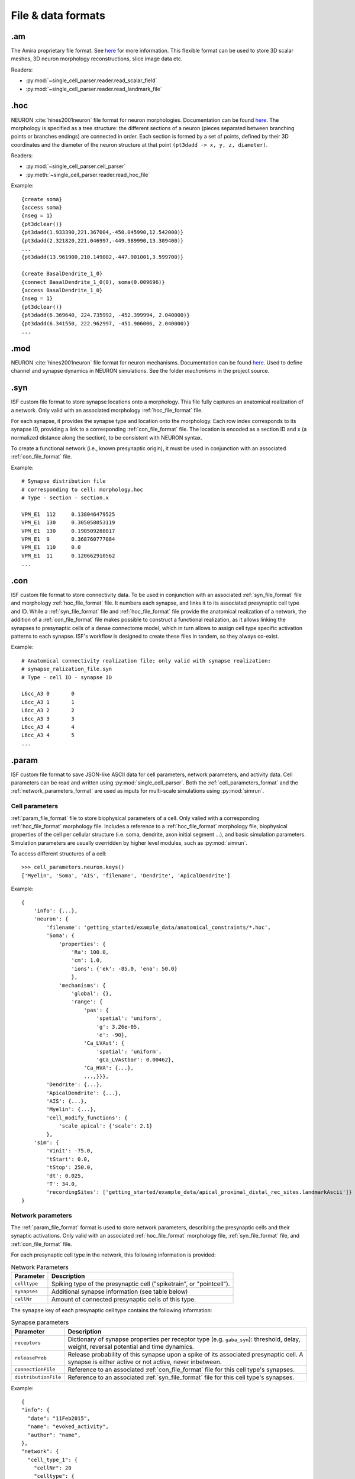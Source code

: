 .. _file_formats:

###################
File & data formats
###################

.am
***

The Amira proprietary file format. See `here <https://www.csc.kth.se/~weinkauf/notes/amiramesh.html>`_ for more information.
This flexible format can be used to store 3D scalar meshes, 3D neuron morphology reconstructions, slice image data etc.

Readers:

- :py:mod:`~single_cell_parser.reader.read_scalar_field`
- :py:mod:`~single_cell_parser.reader.read_landmark_file`

.. _hoc_file_format:

.hoc
****
NEURON :cite:`hines2001neuron` file format for neuron morphologies. 
Documentation can be found `here <https://nrn.readthedocs.io/en/latest/guide/hoc_chapter_11_old_reference.html>`_.
The morphology is specified as a tree structure: the different sections of a neuron 
(pieces separated between branching points or branches endings) are connected in order. 
Each section is formed by a set of points, defined by their 3D coordinates and the diameter of the 
neuron structure at that point ``(pt3dadd -> x, y, z, diameter)``.

Readers:

- :py:mod:`~single_cell_parser.cell_parser`
- :py:meth:`~single_cell_parser.reader.read_hoc_file`

Example::

    {create soma}
    {access soma}
    {nseg = 1}
    {pt3dclear()}
    {pt3dadd(1.933390,221.367004,-450.045990,12.542000)}
    {pt3dadd(2.321820,221.046997,-449.989990,13.309400)}
    ...
    {pt3dadd(13.961900,210.149002,-447.901001,3.599700)}

    {create BasalDendrite_1_0}
    {connect BasalDendrite_1_0(0), soma(0.009696)}
    {access BasalDendrite_1_0}
    {nseg = 1}
    {pt3dclear()}
    {pt3dadd(6.369640, 224.735992, -452.399994, 2.040000)}
    {pt3dadd(6.341550, 222.962997, -451.906006, 2.040000)}
    ...

.. _mod_file_format:

.mod
****
NEURON :cite:`hines2001neuron` file format for neuron mechanisms. Documentation can be found `here <https://neuron.yale.edu/neuron/docs/using-nmodl-files>`_.
Used to define channel and synapse dynamics in NEURON simulations.
See the folder `mechanisms` in the project source.

.. _syn_file_format:

.syn
****
ISF custom file format to store synapse locations onto a morphology. 
This file fully captures an anatomical realization of a network.
Only valid with an associated morphology :ref:`hoc_file_format` file.

For each synapse, it provides the synapse type and location onto the morphology.
Each row index corresponds to its synapse ID, providing a link to a corresponding :ref:`con_file_format` file.
The location is encoded as a section ID and x (a normalized distance along the section),
to be consistent with NEURON syntax.

To create a functional network (i.e., known presynaptic origin), 
it must be used in conjunction with an associated :ref:`con_file_format` file.

Example::

    # Synapse distribution file
    # corresponding to cell: morphology.hoc
    # Type - section - section.x

    VPM_E1  112     0.138046479525
    VPM_E1  130     0.305058053119
    VPM_E1  130     0.190509288017
    VPM_E1  9       0.368760777084
    VPM_E1  110     0.0
    VPM_E1  11      0.120662910562
    ...

.. _con_file_format:

.con
****
ISF custom file format to store connectivity data. 
To be used in conjunction with an associated :ref:`syn_file_format` file and morphology :ref:`hoc_file_format` file.
It numbers each synapse, and links it to its associated presynaptic cell type and ID.
While a :ref:`syn_file_format` file and :ref:`hoc_file_format` file provide the anatomical realization of a network,
the addition of a :ref:`con_file_format` file makes possible to construct a functional realization, as it allows linking the synapses to
presynaptic cells of a dense connectome model, which in turn allows to assign cell type specific activation patterns 
to each synapse. ISF's workflow is designed to create these files in tandem, so they always co-exist.

Example::

    # Anatomical connectivity realization file; only valid with synapse realization:
    # synapse_ralization_file.syn
    # Type - cell ID - synapse ID

    L6cc_A3 0       0
    L6cc_A3 1       1
    L6cc_A3 2       2
    L6cc_A3 3       3
    L6cc_A3 4       4
    L6cc_A3 4       5
    ...

.. _param_file_format:

.param
******
ISF custom file format to save JSON-like ASCII data for cell parameters, network parameters, and activity data.
Cell parameters can be read and written using :py:mod:`single_cell_parser`.
Both the :ref:`cell_parameters_format` and the :ref:`network_parameters_format` are used as inputs for multi-scale simulations using :py:mod:`simrun`.

.. _cell_parameters_format:

Cell parameters
===============

:ref:`param_file_format` file to store biophysical parameters of a cell.
Only valied with a corresponding :ref:`hoc_file_format` morphology file.
Includes a reference to a :ref:`hoc_file_format` morphology file, 
biophysical properties of the cell per cellular structure (i.e. soma, dendrite, axon initial segment ...),
and basic simulation parameters. Simulation parameters are usually overridden by higher level modules, 
such as :py:mod:`simrun`.

To access different structures of a cell::

    >>> cell_parameters.neuron.keys()
    ['Myelin', 'Soma', 'AIS', 'filename', 'Dendrite', 'ApicalDendrite']

Example::

    {
        'info': {...},
        'neuron': {
            'filename': 'getting_started/example_data/anatomical_constraints/*.hoc',
            'Soma': {
                'properties': {
                    'Ra': 100.0,
                    'cm': 1.0,
                    'ions': {'ek': -85.0, 'ena': 50.0}
                    },
                'mechanisms': {
                    'global': {},
                    'range': {
                        'pas': {
                            'spatial': 'uniform',
                            'g': 3.26e-05,
                            'e': -90},
                        'Ca_LVAst': {
                            'spatial': 'uniform',
                            'gCa_LVAstbar': 0.00462},
                        'Ca_HVA': {...},
                        ...,}}},
            'Dendrite': {...},
            'ApicalDendrite': {...},
            'AIS': {...},
            'Myelin': {...},
            'cell_modify_functions': {
                'scale_apical': {'scale': 2.1}
            },
        'sim': {
            'Vinit': -75.0,
            'tStart': 0.0,
            'tStop': 250.0,
            'dt': 0.025,
            'T': 34.0,
            'recordingSites': ['getting_started/example_data/apical_proximal_distal_rec_sites.landmarkAscii']}
    }


.. _network_parameters_format:

Network parameters
==================
The :ref:`param_file_format` format is used to store network parameters, 
describing the presynaptic cells and their synaptic activations.
Only valid with an associated :ref:`hoc_file_format` morphology file, :ref:`syn_file_format` file, and :ref:`con_file_format` file.

For each presynaptic cell type in the network, this following information is provided:

.. list-table:: Network Parameters
   :header-rows: 1

   * - Parameter
     - Description
   * - ``celltype``
     - Spiking type of the presynaptic cell ("spiketrain", or "pointcell").
   * - ``synapses``
     - Additional synapse information (see table below)
   * - ``cellNr``
     - Amount of connected presynaptic cells of this type.

The ``synapse`` key of each presynaptic cell type contains the following information:

.. list-table:: Synapse parameters
   :header-rows: 1

   * - Parameter
     - Description
   * - ``receptors``
     - Dictionary of synapse properties per receptor type (e.g. ``gaba_syn``): threshold, delay, weight, reversal potential and time dynamics.
   * - ``releaseProb``
     - Release probability of this synapse upon a spike of its associated presynaptic cell. 
       A synapse is either active or not active, never inbetween.
   * - ``connectionFile``
     - Reference to an associated :ref:`con_file_format` file for this cell type's synapses.
   * - ``distributionFile``
     - Reference to an associated :ref:`syn_file_format` file for this cell type's synapses.
        
Example::

    {
    "info": {
      "date": "11Feb2015",
      "name": "evoked_activity",
      "author": "name",
    },
    "network": {
      "cell_type_1": {
        "cellNr": 20
        "celltype": {
          'pointcell': {
            'distribution': 'PSTH_poissontrain', 
            'intervals': [(0, 274.7), (274.7, 295), (295, 945), (945, 1145)], 
            'offset': 0.0, 
            'rates': [1.4357770278148136, 1.0890981376857083, 1.7588271630292192, 1.4357770278148136]
          }
        },
        "synapses": {
          "receptors": {
            'glutamate_syn': {
              'delay': 0.0, 
              'parameter': {
                'decayampa': 1.0, 
                'decaynmda': 1.0, 
                'facilampa': 0.0, 
                'facilnmda': 0.0, 
                'tau1': 26.0, 
                'tau2': 2.0, 
                'tau3': 2.0, 
                'tau4': 0.1}, 
              'threshold': 0.0, 
              'weight': [1.5480934081344324, 1.5480934081344324]
              }
          },
          "releaseProb": 0.5,
          "connectionFile": "presyn_cells.con",
          "distributionFile": "syn_locations.syn"
        }
      },
      "cell_type_2": {...},
      ...
    }

.. _activity_data_format:

Activity data
=============
:ref:`param_file_format` files are used to store activity data covering spike times and time bins for specific cell types in response to a stimulus, as seen in e.g. getting_started/example_data/functional_constraints/evoked_activity/

Example::

    {
    "L4ss_B1": {
    "distribution": "PSTH",
    "intervals": [(0.0,1.0),(1.0,2.0),(2.0,3.0),(3.0,4.0),(4.0,5.0),(5.0,6.0),(6.0,7.0),(7.0,8.0),(8.0,9.0),(9.0,10.0),(10.0,11.0),(11.0,12.0),(12.0,13.0),(13.0,14.0),(14.0,15.0),(15.0,16.0),(16.0,17.0),(17.0,18.0),(18.0,19.0),(19.0,20.0),(20.0,21.0),(21.0,22.0),(22.0,23.0),(23.0,24.0),(24.0,25.0),(25.0,26.0),(26.0,27.0),(27.0,28.0),(28.0,29.0),(29.0,30.0),(30.0,31.0),(31.0,32.0),(32.0,33.0),(33.0,34.0),(34.0,35.0),(35.0,36.0),(36.0,37.0),(37.0,38.0),(38.0,39.0),(39.0,40.0),(40.0,41.0),(41.0,42.0),(42.0,43.0),(43.0,44.0),(44.0,45.0),(45.0,46.0),(46.0,47.0),(47.0,48.0),(48.0,49.0),(49.0,50.0)],
    "probabilities": [-0.0004,-0.0004,-0.0004,-0.0004,-0.0004,-0.0004,-0.0004,-0.0004,-0.0004,-0.0004,-0.0004,-0.0004,-0.0004,-0.0004,-0.0004,-0.0004,-0.0004,-0.0004,-0.0004,-0.0004,-0.0004,-0.0004,-0.0004,-0.0004,-0.0004,-0.0004,-0.0004,-0.0004,-0.0004,-0.0004,-0.0004,-0.0004,-0.0004,-0.0004,0.0062,0.0062,-0.0004,0.0129,0.0062,-0.0004,-0.0004,0.0062,-0.0004,-0.0004,-0.0004,0.0062,0.0062,-0.0004,-0.0004,-0.0004],
    },
    "L4ss_B2": {
    "distribution": "PSTH",
    "intervals": [(0.0,1.0),(1.0,2.0),(2.0,3.0),(3.0,4.0),(4.0,5.0),(5.0,6.0),(6.0,7.0),(7.0,8.0),(8.0,9.0),(9.0,10.0),(10.0,11.0),(11.0,12.0),(12.0,13.0),(13.0,14.0),(14.0,15.0),(15.0,16.0),(16.0,17.0),(17.0,18.0),(18.0,19.0),(19.0,20.0),(20.0,21.0),(21.0,22.0),(22.0,23.0),(23.0,24.0),(24.0,25.0),(25.0,26.0),(26.0,27.0),(27.0,28.0),(28.0,29.0),(29.0,30.0),(30.0,31.0),(31.0,32.0),(32.0,33.0),(33.0,34.0),(34.0,35.0),(35.0,36.0),(36.0,37.0),(37.0,38.0),(38.0,39.0),(39.0,40.0),(40.0,41.0),(41.0,42.0),(42.0,43.0),(43.0,44.0),(44.0,45.0),(45.0,46.0),(46.0,47.0),(47.0,48.0),(48.0,49.0),(49.0,50.0)],
    "probabilities": [-0.0004,0.0062,-0.0004,-0.0004,-0.0004,-0.0004,-0.0004,-0.0004,-0.0004,-0.0004,-0.0004,-0.0004,-0.0004,-0.0004,-0.0004,-0.0004,-0.0004,-0.0004,-0.0004,-0.0004,-0.0004,-0.0004,-0.0004,-0.0004,0.0062,-0.0004,-0.0004,-0.0004,-0.0004,-0.0004,-0.0004,0.0062,-0.0004,-0.0004,0.0129,0.0062,0.0062,-0.0004,-0.0004,-0.0004,-0.0004,0.0062,-0.0004,-0.0004,0.0062,-0.0004,-0.0004,-0.0004,-0.0004,-0.0004],
    },
    ...
    }

Dataframes
**********

The output format of various simulation pipelines are usually a dataframe. below, you find common formats used throughout ISF.

The :py:mod:`simrun` package produces output files in ``.csv`` or ``.npz`` format. many of these files
need to be created for each individual simulation trial. 
These raw output files are usually parsed into single dataframes for further analysis using a ``db_initializers`` submodule (see e.g. 
:py:mod:`~data_base.isf_data_base.db_initializers.load_simrun_general`).


.. _syn_activation_format:

Synapse activation
==================

The raw output of the :py:mod:`simrun` package contains ``.csv`` files containing the synaptic activations onto a post-synaptic cell 
for each individual simulation trial. Each file contains the following information for each synapse during a particular simulation trial:

- type
- ID (for identifying the corresponding presynaptic cell)
- location (section ID, section pt ID, soma distance)
- dendrite label (e.g. ``"ApicalDendrite"``)
- activation times

These individual files are usually gathered and parsed into a single dataframe containing all trials for further analysis:
An example of the raw and parsed format is shown below:

Raw :py:mod:`simrun` output
---------------------------

.. list-table:: Synapse activations (single trial)
    :header-rows: 1

    * - synapse type
      - synapse ID
      - soma distance
      - section ID
      - section pt ID
      - dendrite label
      - activation times
      - 
      - 
    * - presyn_cell_type_1
      - 0
      - 150.0
      - 24
      - 0
      - 'basal'
      - 10.2
      - 80.5
      - 140.8
    * - presyn_cell_type_1
      - 1
      - 200.0
      - 112
      - 0
      - 'apical'
      - 
      - 
      - 
    * - presyn_cell_type_2
      - 2
      - 250.0
      - 72
      - 0
      - 'apical'
      - 300.1
      - 553.5
      - 

Parsed dataframe
----------------

.. list-table:: Synapse activations (all trials)
    :header-rows: 1

    * - trial index
      - synapse type
      - synapse ID
      - soma distance
      - section ID
      - section pt ID
      - dendrite label
      - 1
      - 2
      - 3
    * - 0
      - presyn_cell_type_1
      - 0
      - 150.0
      - 24
      - 0
      - 'basal'
      - 10.2
      - 80.5
      - 140.8
    * - 0
      - presyn_cell_type_2
      - 1
      - 200.0
      - 112
      - 0
      - 'apical'
      - 100.2
      - 
      - 
    * - 1
      - presyn_cell_type_1
      - 0
      - 150.0
      - 24
      - 0
      - 'basal'
      - 10.2
      - 140.8
      - 
    * - 1
      - presyn_cell_type_2
      - 1
      - 200.0
      - 112
      - 0
      - 'apical'
      - 100.2
      - 138.4
      - 

.. attention::

   Not every spike of a presynaptic cell necessarily induces a synapse activation. Each synapse has a specific release
   probability and delay (see :ref:`network_parameters_format`).
   For this reason, the spike times of the presynaptic cells is saved separately (see :ref:`spike_times_format`).

.. _spike_times_format:

Presynaptic spike times
=======================
The raw output of the :py:mod:`simrun` package contains ``.csv`` files containing the spike times of presynaptic cells 
for each individual simulation trial. Each file contains the following information for each synapse during a particular simulation trial:

- type
- ID (for identifying the corresponding synapse, and cell location)
- activation times

These individual files are usually gathered and parsed into a single dataframe containing all trials for further analysis
An example of the raw and parsed format is shown below:

Raw :py:mod:`simrun` output
---------------------------

.. list-table:: Presynaptic spike times (single trial)
    :header-rows: 1

    * - cell type
      - cell ID
      - activation times
      - 
      - 
    * - presyn_cell_type_1
      - 0
      - 10.2
      - 80.5
      - 140.8
    * - presyn_cell_type_1
      - 1
      - 300.1
      - 553.5
      - 
    * - presyn_cell_type_2
      - 2
      - 100.2
      - 200.5
      - 300.8


Parsed dataframe
----------------

.. list-table:: Presynaptic spike times (all trials)
    :header-rows: 1

    * - trial index
      - cell type
      - cell ID
      - 1
      - 2
      - 3
    * - 0
      - presyn_cell_type_1
      - 0
      - 10.2
      - 80.5
      - 140.8
    * - 0
      - presyn_cell_type_1
      - 1
      - 300.1
      - 553.5
      - 
    * - 0
      - presyn_cell_type_2
      - 2
      - 100.2
      - 200.5
      - 300.8

Writers:

- :py:meth:`~single_cell_parser.writer.write_presynaptic_spike_file` is used by :py:mod:`simrun` and :py:mod:`~single_cell_parser.analyze.synanalysis`
   to write raw output data.
- :py:meth:`data_base.isf_data_base.db_initializers.load_simrun_general.init` parses these files into a pandas dataframe.

.. attention::

   Not every spike of a presynaptic cell necessarily induces a synapse activation. Each synapse has a specific release
   probability and delay (see :ref:`network_parameters_format`).
   For this reason, the synapse activations are saved separately (see :ref:`syn_activation_format`).

.. _voltage_traces_format:

Voltage traces
==============

The raw output of the :py:mod:`simrun` package contains ``.npz`` or ``.csv`` files containing the voltage traces of the postsynaptic cells.
Unlike the synapse activations and spike times, it is possible for one such file to contain multiple trials.

.. _voltage_traces_csv_format:

Voltage trace ``.csv``
----------------------

.. list-table:: ``vm_all_traces.csv``
    :header-rows: 1

    * - t
      - Vm run 00
      - Vm run 01
      - Vm run 02
    * - 100.0
      - -61.4607218758
      - -55.1366909604
      - -67.1747143695
    * - 100.025
      - -61.4665809176
      - -55.1294343391
      - -67.1580037786
    * - 100.05
      - -61.4735021526
      - -55.1223216173
      - -67.1424366078
    * - 100.075
      - -61.4814187507
      - -55.1153403448
      - -67.1279980017

.. _voltage_traces_npz_format:

Voltage trace ``.npz``
----------------------

``vm_all_traces.npz``::

    array([[100.0, 100.025, 100.05, 100.075],
           [-61.4607218758, -61.4665809176, -61.4735021526, -61.4814187507],
           [-55.1366909604, -55.1294343391, -55.1223216173, -55.1153403448],
           [-67.1747143695, -67.1580037786, -67.1424366078, -67.1279980017]])

.. _voltage_traces_df_format:

Voltage trace dataframe
-----------------------

The parsed dataframe is usually created by the :py:meth:`data_base.isf_data_base.db_initializers.load_simrun_general.init` function.

.. list-table:: ``voltage trace dataframe``
   :header-rows: 1

   * - ``sim_trial_index``
     - 0.000
     - 0.025
     - 0.050
     - 0.075
     - ...
   * - trial_0
     - -75.0 
     - -75.017715 
     - -75.033995 
     - -75.04979
     - ...
   * - trial_1
     - -75.0
     - -75.017722
     - -75.034002
     - -75.049797
     - ...